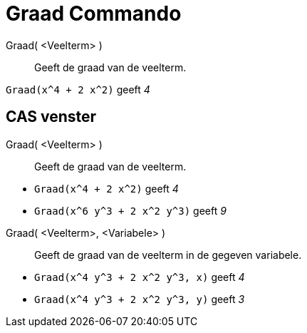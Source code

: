 = Graad Commando
:page-en: commands/Degree_Command
ifdef::env-github[:imagesdir: /nl/modules/ROOT/assets/images]

Graad( <Veelterm> )::
  Geeft de graad van de veelterm.

[EXAMPLE]
====

`++Graad(x^4 + 2 x^2)++` geeft _4_

====

== CAS venster

Graad( <Veelterm> )::
  Geeft de graad van de veelterm.

[EXAMPLE]
====

* `++Graad(x^4 + 2 x^2)++` geeft _4_
* `++Graad(x^6 y^3 + 2 x^2 y^3)++` geeft _9_

====

Graad( <Veelterm>, <Variabele> )::
  Geeft de graad van de veelterm in de gegeven variabele.

[EXAMPLE]
====

* `++Graad(x^4 y^3 + 2 x^2 y^3, x)++` geeft _4_
* `++Graad(x^4 y^3 + 2 x^2 y^3, y)++` geeft _3_

====
